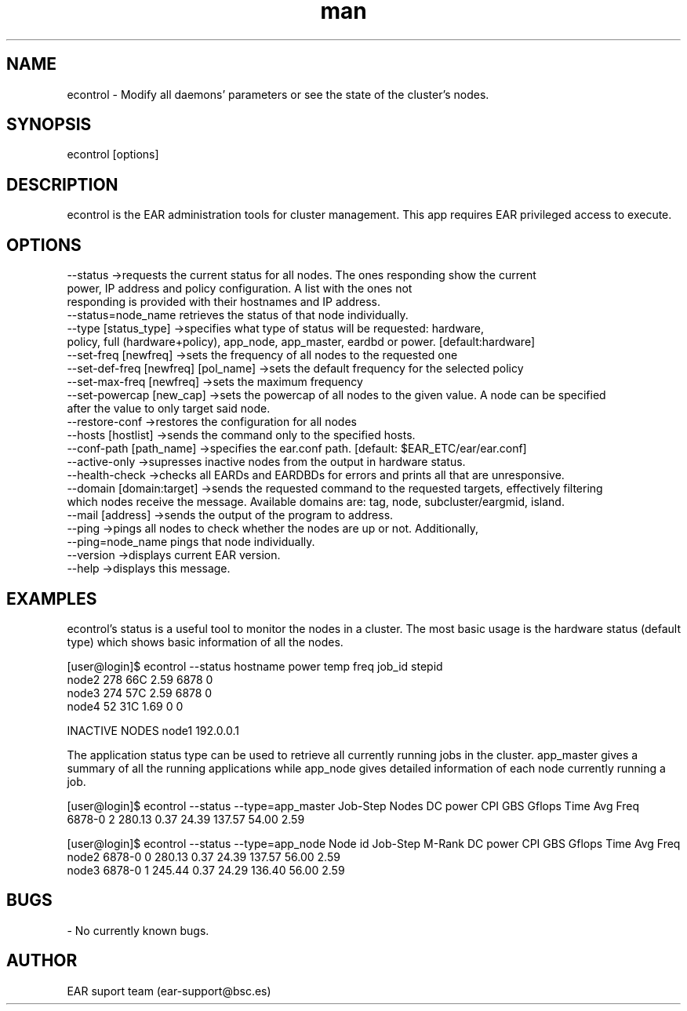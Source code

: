 .\" Manpage for econtrol.
.TH man 1 "August 2024" "5.0" "econtrol man page"
.SH NAME
econtrol \- Modify all daemons' parameters or see the state of the cluster's nodes.
.SH SYNOPSIS
econtrol [options]

.SH DESCRIPTION

econtrol is the EAR administration tools for cluster management. This app requires EAR privileged access to execute.

.SH OPTIONS

 --status                                ->requests the current status for all nodes. The ones responding show the current
                                            power, IP address and policy configuration. A list with the ones not
                                            responding is provided with their hostnames and IP address.
                                            --status=node_name retrieves the status of that node individually.
 --type          [status_type]           ->specifies what type of status will be requested: hardware,
                                            policy, full (hardware+policy), app_node, app_master, eardbd or power. [default:hardware]
 --set-freq      [newfreq]               ->sets the frequency of all nodes to the requested one
 --set-def-freq  [newfreq]  [pol_name]   ->sets the default frequency for the selected policy
 --set-max-freq  [newfreq]               ->sets the maximum frequency
 --set-powercap  [new_cap]               ->sets the powercap of all nodes to the given value. A node can be specified
                                                after the value to only target said node.
 --restore-conf                          ->restores the configuration for all nodes
 --hosts         [hostlist]              ->sends the command only to the specified hosts. 
 --conf-path     [path_name]             ->specifies the ear.conf path. [default: $EAR_ETC/ear/ear.conf]
 --active-only                           ->supresses inactive nodes from the output in hardware status.
 --health-check                          ->checks all EARDs and EARDBDs for errors and prints all that are unresponsive.
 --domain [domain:target]                ->sends the requested command to the requested targets, effectively filtering
                                                which nodes receive the message. Available domains are: tag, node, subcluster/eargmid, island.
 --mail [address]                        ->sends the output of the program to address.
 --ping                                  ->pings all nodes to check whether the nodes are up or not. Additionally,
                                                --ping=node_name pings that node individually.
 --version                               ->displays current EAR version.
 --help                                  ->displays this message.


.SH EXAMPLES

econtrol's status is a useful tool to monitor the nodes in a cluster. The most basic usage is the hardware status
(default type) which shows basic information of all the nodes. 

[user@login]$ econtrol --status
hostname      power   temp    freq    job_id  stepid
   node2        278    66C    2.59      6878       0
   node3        274    57C    2.59      6878       0
   node4         52    31C    1.69         0       0


INACTIVE NODES
node1   192.0.0.1


The application status type can be used to retrieve all currently running jobs in the cluster. app_master gives 
a summary of all the running applications while app_node gives detailed information of each node currently 
running a job.

[user@login]$ econtrol --status --type=app_master
Job-Step    Nodes   DC power      CPI      GBS   Gflops     Time Avg Freq
  6878-0        2     280.13     0.37    24.39   137.57    54.00     2.59

[user@login]$ econtrol --status --type=app_node
Node id     Job-Step   M-Rank   DC power      CPI      GBS   Gflops     Time Avg Freq
  node2       6878-0        0     280.13     0.37    24.39   137.57    56.00     2.59
  node3       6878-0        1     245.44     0.37    24.29   136.40    56.00     2.59


.SH BUGS
- No currently known bugs.

.SH AUTHOR
EAR suport team (ear-support@bsc.es)
